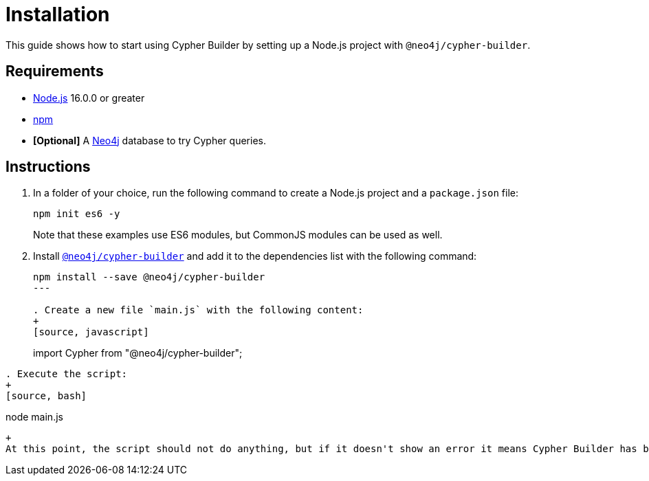 [[installation]]
:description: This guide shows how to start using Cypher Builder.
= Installation

This guide shows how to start using Cypher Builder by setting up a Node.js project with `@neo4j/cypher-builder`.

== Requirements

* link:https://nodejs.org/[Node.js] 16.0.0 or greater
* link:https://docs.npmjs.com/downloading-and-installing-node-js-and-npm[npm]
* **[Optional]** A link:https://neo4j.com/cloud/platform/aura-graph-database/?ref=nav-get-started-cta[Neo4j] database to try Cypher queries.

== Instructions

. In a folder of your choice, run the following command to create a Node.js project and a `package.json` file: 
+
[source, bash]
----
npm init es6 -y
----
+
Note that these examples use ES6 modules, but CommonJS modules can be used as well.


. Install link:https://www.npmjs.com/package/@neo4j/cypher-builder[`@neo4j/cypher-builder`] and add it to the dependencies list with the following command: 
+
[source, cmd]
----
npm install --save @neo4j/cypher-builder
---

. Create a new file `main.js` with the following content:
+
[source, javascript]
----
import Cypher from "@neo4j/cypher-builder";
----

. Execute the script:
+
[source, bash]
----
node main.js
----
+
At this point, the script should not do anything, but if it doesn't show an error it means Cypher Builder has been correctly installed.
